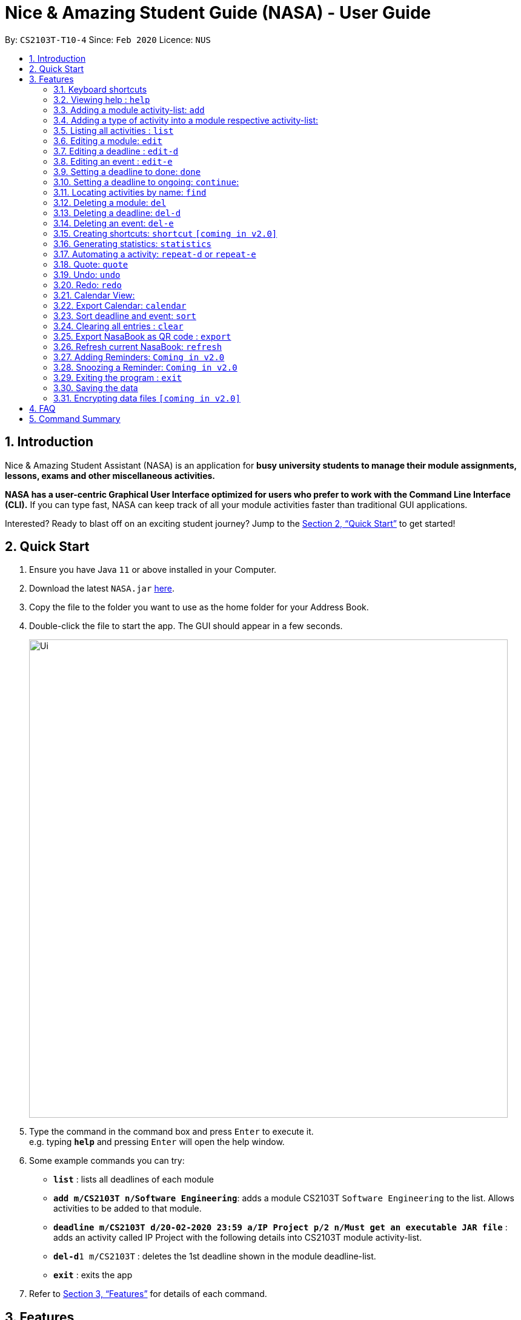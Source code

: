 = Nice & Amazing Student Guide (NASA) - User Guide
:site-section: UserGuide
:toc:
:toc-title:
:toc-placement: preamble
:sectnums:
:imagesDir: images
:stylesDir: stylesheets
:stylesheet: userguide.css
:linkcss:
:xrefstyle: full
:experimental:
ifdef::env-github[]
:tip-caption: :bulb:
:note-caption: :information_source:
endif::[]
:repoURL: https://github.com/AY1920S2-CS2103T-T10-4/main

By: `CS2103T-T10-4`      Since: `Feb 2020`      Licence: `NUS`

== Introduction
Nice & Amazing Student Assistant (NASA) is an application for *busy university students to manage their module
assignments, lessons, exams and other miscellaneous activities.*

*NASA has a user-centric Graphical User Interface optimized for users who prefer to work with the
Command Line Interface (CLI).* If you can type fast, NASA can keep track of all your module activities faster than
traditional GUI applications.

Interested? Ready to blast off on an exciting student journey? Jump to the <<Quick Start>> to get started!

== Quick Start

.  Ensure you have Java `11` or above installed in your Computer.
// suppress inspection "AsciiDocLinkResolve"
.  Download the latest `NASA.jar` link:{repoURL}/releases[here].
.  Copy the file to the folder you want to use as the home folder for your Address Book.
.  Double-click the file to start the app. The GUI should appear in a few seconds.
+
image::Ui.png[width="790"]
+
.  Type the command in the command box and press kbd:[Enter] to execute it. +
e.g. typing *`help`* and pressing kbd:[Enter] will open the help window.
.  Some example commands you can try:

* *`list`* : lists all deadlines of each module
* **`add m/CS2103T n/Software Engineering`**: adds a module CS2103T `Software Engineering` to the list. Allows activities to be added to that module.
* **`deadline m/CS2103T d/20-02-2020 23:59 a/IP Project p/2 n/Must get an executable JAR file`** : adds an activity called IP Project with the following details into CS2103T module activity-list.
* **`del-d`**`1 m/CS2103T` : deletes the 1st deadline shown in the module deadline-list.
* *`exit`* : exits the app

.  Refer to <<Features>> for details of each command.

[[Features]]
== Features


=== Keyboard shortcuts

Navigate around NASA using the following keyboard shortcuts.

[%header,cols=2*]
|===
|Shortcut
|Action

|Ctrl + Z
|Undo last action.

|Ctrl + Shift + Z
|Redo last action.

|Tab
|Switch between tabs.

|Up arrow key
|View previous command.

|Down arrow key
|View next command.
|===



====
*Command Format*

* Words in `UPPER_CASE` are the parameters to be supplied by the user e.g. in `add m/MODULE_CODE`, `MODULE_CODE` is a parameter which can be used as `add m/CS1231`.
* Items in square brackets are optional fields e.g `[n/Notes]`.
* Items with `…`​ after them can be used multiple times including zero times e.g. `[m/MODULE_CODE]...` means m/CS2103T CS2101 .....
* Parameters can be in any order.
* For items without `...`, should multiple values for the same field be provided e.g `m/CS2101 m/CS2103T`, only the last value will be used, unless stated otherwise.
* Commands are **case-insensitive**, unless stated otherwise.
====

=== Viewing help : `help`

Format: `help`

=== Adding a module activity-list: `add`

Adds a module activity-list into the NASA application +
Format: `add m/MODULE_CODE n/MODULE_NAME`

Examples:

* `add m/CS2030 n/Programming Methodology II`
* `add m/CS1231 n/Discrete Structures in Mathematics`

[NOTE]
====
** Module name must not be empty and should only contain alphanumeric characters.
** Module name with consecutive multiple whitespaces will be trimmed to a single whitespace.
** Module code must contain 1-10 alphanumeric characters and not have any spaces. eg: `CS 2030` will not be accepted.
====

=== Adding a type of  activity into a module respective activity-list:
`Contributed by: kester-ng` +
Types of activities available and their description are displayed in the table below. Each type of activity has its own dedicated list in the module. How to add individual types of activities are listed in subsections below.

==== Deadline
`Contributed by: kester-ng` +
Deadlines are activities that needs to be completed by a certain date. An example is assignment or labs. Each module has its own deadline-list. See below image for details and how they are represented.

image::Deadline-list.png[]

====
** Deadlines have statuses: `not done` and `done`
** Deadlines have priorities and are represented by number of exclamation marks (top right corner). The number of them represents priority (the more the higher the priority).
** Whether a deadline is done or not is represented by a tick-box. From the above image, the first deadline `Lab 10` is done (ticked) but the others are not.
** Tick-box are not clickable, but can be toggled using `done` and `continue` command.
** The deadlines are highlighted in two colours - light blue and red. Blue indicates that the deadline is either not over yet or is already done. Red means it is overdue (due date passed and is not done).
====

==== Event
`Contributed by: kester-ng` +
Events are activities that occur for a stipulated period of time. Example of events can include tutorials, examinations and competitions. Each module has its own event-list. See below for details and how they are represented.

image::Event-list.png[]

====
** Events do not have priorities, the `done` nor `not done` statuses.
** Events instead have `ongoing/have not started` and `over` statuses.
** If the events are highlighted light blue then it is `ongoing/have not started`. If it is highlighted red, then it is `over`.
====

[NOTE]
====
** The statuses of deadlines and events are not updated on-the-go. Instead, use `refresh` command or restart the application to see the updated statuses.
====

==== Adding a deadline into a module's deadline-list: `deadline`:
`Contributed by: kester-ng` +
Adds a deadline into the respective module's activity list +
Format: `deadline m/MODULE_CODE a/ACTIVITY_NAME d/DATE_DUE [n/NOTES] [p/PRIORITY]`

====
** Adds a deadline with the specified description into module's deadline list.
====

[NOTE]
====
** Module and its code must exist.
** DUE_DATE must be in this format `DD-MM-YYYY HH:MM`.
** Priority ranges from 1 to 5. 5 indicates highest priority while 1 indicates lowest priority.
** If the priority is not defined, default is 1.
** A deadline that has already passed cannot be added (ie DUE_DATE has passed).
** By default, a deadline is set to not done or not completed.
====

Examples:

* `deadline m/CS2030 a/Lab 2 n/Must study infinite streams d/12-12-2020 23:59 p/5` +
adds a deadline activity named `Lab 2` to the module `CS2030` with the following notes, priority and due date.

* `deadline m/CS2030 a/Tutorial 1 d/12-12-2020 23:59` +
adds a deadline activity named `Tutorial` to the module `CS2030` with no note and default priority 1.

==== Adding an event into a module's activity-list: `event`:
`Contributed by: kester-ng` +
Adds an event into the respective module's activity list +
Format: `event m/MODULE_CODE a/ACTIVITY_NAME sd/START_DATE ed/END_DATE [n/NOTES]`

====
** Adds an event with the specified description into the respective module's event-list.
====

[NOTE]
====
** Module and its code must exist.
** Likewise, START_DATE and END_DATE must be in this format `DD-MM-YYYY HH:MM`.
** An event that has already passed cannot be added (ie END_DATE has passed).
** However, an event that is ongoing (ie START_DATE has passed but not END_DATE) can be added.
** There is no priority for events!
====

=== Listing all activities : `list`
`Contributed by: kester-ng` +
Shows a list of activities +
Format: `list [m/MODULE_CODE]`

====
** List the activities based on module code.
** If no module code is specified, everything will be shown.
====

// tag::edit[]
=== Editing a module: `edit`
`Contributed by: don-tay` +
Edits an existing module in the NASA application. +
Format: `edit m/MODULE_CODE [m/MODULE_CODE] [n/MODULE_NAME]`

====
* Edits an existing module in the application.
* At least one of the optional fields must be provided.
* First `MODULE_CODE` is the module code of the target module to be edited. Second `MODULE_CODE` is the new module code to edit to.
====

Examples:

`edit m/CS2030 m/CS2030S n/Programming Methodology for CS` +
Edits the CS2030 module to CS2030S along with its new module name.

[NOTE]
====
* If module code is edited, the new module code CANNOT have the same module code as any non-target module that already exist in NASA.
* To edit module code, *EXACTLY TWO* module codes must be entered.
* Module name must not be empty and should only contain alphanumeric characters.
* Module name with consecutive multiple whitespaces will be trimmed to a single whitespace.
* Module code must contain 1-10 alphanumeric characters and not have any spaces. eg: `CS 2030` will not be accepted.
====

=== Editing a deadline : `edit-d`
`Contributed by: don-tay` +
Edits an existing deadline in the module's deadline list. +
Format: `edit-d INDEX m/MODULE_CODE [a/ACTIVITY_NAME] [d/DUE DATE] [p/PRIORITY] [n/NOTES]`

****
* Edits the deadline at the specified `INDEX` in the specified `MODULE_CODE` deadline-list. The index refers to the index number shown in the module's corresponding deadline-list.
* At least one of the optional fields must be provided.
****

Examples:

* `edit-d 2 m/CS2103T d/12-12-2020 23:59` +
Edits the 2nd deadline in CS2013T deadline-list date to be `12-12-2020 23:59`.
* `edit-d 3 m/CS2030 n/Finish LAB level 3 p/2` +
Edits the notes and priority of the 3rd deadline in CS2030 deadline-list to `Finish LAB level 3` and `2` respectively.

[NOTE]
====
* If the due date is edited, the new due date *CANNOT* be a date that has passed.
* `INDEX` must be specified immediately after the command word `edit-d` for this command! Eg: `edit-d m/MODULE_CODE INDEX` is not allowed.
====

=== Editing an event : `edit-e`
`Contributed by: don-tay` +
Edits an existing event in the module's event list. +
Format: `edit-e INDEX m/MODULE_CODE [a/ACTIVITY_NAME] [sd/START DATE] [ed/END DATE] [n/NOTES]`

****
* Edits the event at the specified `INDEX` in the specified `MODULE_CODE` event-list. The index refers to the index number shown in the module's corresponding event-list.
* At least one of the optional fields must be provided.
****

Examples:

* `edit-e 2 m/CS2103T ed/12-12-2020 23:59` +
Edits the 2nd event in CS2103T event-list end date to be `12-12-2020 23:59`.
* `edit-e 3 m/CS2030 n/Practical exam sd/20-05-2020` +
Edits the notes and start date of the 3rd event in CS2030 event-list to `Practical exam` and `20-05-2020 23:59` respectively.

[NOTE]
====
* If the end date is edited, the new end date *CANNOT* be a date that has passed.
* `INDEX` must be specified immediately after the command word `edit-e` for this command! Eg: `edit-e m/MODULE_CODE INDEX` is not allowed.
====
// end::edit[]

=== Setting a deadline to done: `done`
`Contributed by kester-ng` +
Sets a deadline to be done (or completed) +
Format: `done INDEX m/MODULE_CODE`

====
** Sets the deadline associated with the index in the module's deadline-list to done or completed.
** If the deadline is already set to done, error message is thrown
====

[NOTE]
====
** Only deadlines can be set to done. Events are not able to do as events are activities that occurs from start to end.
** Users are not able to edit the status (done or ongoing) of the deadline via the edit command.
** INDEX must appear first in the command. `done m/MODULE_CODE INDEX` is not allowed.
====

Examples:
* `done 1 m/CS2030` +
Sets the 1st deadline in CS2030 deadline-list to done.

=== Setting a deadline to ongoing: `continue`:
`Contributed by kester-ng`
Sets a deadline to ongoing +
Format: `continue INDEX m/MODULE_CODE`

====
** Sets the deadline associated with the index in the module's deadline-list to ongoing.
** If the deadline's status is ongoing, error message is thrown.
====

[NOTE]
====
** Only deadlines can be set to ongoing. See explanation above.
** Users are not able to edit the status (done or ongoing) of the deadline via the edit command.
** INDEX must appear first in the command. `continue m/MODULE_CODE INDEX` is not allowed.
====

=== Locating activities by name: `find`
`Contributed by: kester-ng` +
Finds activities whose names contain any of the given keywords. +
Format: `find KEYWORD [MORE_KEYWORDS]`

****
* The search is case insensitive. e.g `tutorial` will match `TUTORIAL`
* The order of the keywords does not matter. e.g. `Lab 3` will match `3 Lab`
* Only the activity name is searched.
* Only full words will be matched e.g. `tutorial` will not match `tutorials`
* Activities matching at least one keyword will be returned (i.e. `OR` search). e.g. `tutorial lab` will return `tutorial 2`, `lab 3`
****

Examples:

* `find tutorial` +
Returns `tutorial 1` and `tutorial 2` and any other activities with name tutorial.

=== Deleting a module: `del`
Deletes a module along with its activity-list. +
Format: `del m/MODULE_CODE`

====
** Deletes the module with MODULE_CODE and also its activity-list
** MODULE_CODE must be an existing module
====

Examples:

** `del m/CS2030` +
Deletes the respective CS2030 module.
// end::delete[]

=== Deleting a deadline: `del-d`
`Contributed by: kester-ng` +
Deletes a deadline from a module's respective deadline-list +
Format: `del-d INDEX m/MODULE_CODE`

====
** Deletes the deadline associated with the index in the respective module's deadline-list
** If index is invalid, an error message will be thrown.
====

[NOTE]
====
** INDEX must be specified first in this command! Eg: `del-d m/MODULE_CODE INDEX` is not allowed.
====

=== Deleting an event: `del-e`
`Contributed by: kester-ng` +
Deletes an event from a module's respective event-list +
Format: `del-e INDEX m/MODULE_CODE`

====
** Deletes the event associated with the index in the respective module's deadline-list
** If index is invalid, an error message will be thrown.
====

[NOTE]
====
** INDEX must be specified first in this command! Eg: `del-e m/MODULE_CODE INDEX` is not allowed.
====

=== Creating shortcuts: `shortcut` `[coming in v2.0]`
Creates a shortcut for specified activity. +
Format: `shortcut s/SHORTCUT c/COMMAND`

** Creates a `SHORTCUT` to the specified `COMMAND`.
** Can only add `SHORTCUT` to an existing `COMMAND`.
** Can add multiple `SHORTCUT` for a specific `COMMAND`.
** A `SHORTCUT` will be generated that is unique for a `COMMAND`.

Examples:

** `shortcut s/l c/list` +
Adds a shortcut "l" to command list. "l" can now be used in place of list.

=== Generating statistics: `statistics`
Displays statistics of all activities.

Switch to statistics tab either

    1) using the TAB key

    2) using the command `statistics`


Format: `statistics`

*View statistics for specific activity type*

Format: `statistics at/[TYPE_OF_ACTIVITY]`

Customising statistics parameters `[coming in v2.0]`
** Can add `TYPE_OF_ACTIVITY` to filter statistics by activity type.

Examples:

** `statistics at/deadline` +
Displays statistics for all deadline activities.

// tag::automation[]
=== Automating a activity: `repeat-d` or `repeat-e`

`Contributed by: EdmondOng`

Allows user to repeat-d an activity from a module.
Format: `repeat-d ITEM_INDEX m/MODULE_CODE r/INDEX`

**  The first `ITEM_INDEX` is the sequence of the activity in the list.
** `INDEX` can be in `1 for Weekly`, `2 twice Weekly`, `3 for Monthly`.
**  By default `INDEX` will be `0` hence no automation will be done.
**  The activity will be regenerated once user open the application or enters refresh command.

CAUTION:  Only use index r/0, r/1, r/2, r/3.

Examples:

** `repeat-d 1 m/CS3233 r/0` to cancel.
** `repeat-d 1 m/CS3233 r/1` to regenerate weekly.
** `repeat-d 1 m/CS3233 r/2` to regenerate twice weekly.
** `repeat-d 1 m/CS3233 r/3` to regenerate monthly.
** `repeat-e 1 m/CS3233 r/0` to cancel.
** `repeat-e 1 m/CS3233 r/1` to regenerate weekly.
** `repeat-e 1 m/CS3233 r/2` to regenerate twice weekly.
** `repeat-e 1 m/CS3233 r/3` to regenerate monthly.

// end::automation[]

// tag::quote[]
=== Quote: `quote`

`Contributed by: EdmondOng`

Allows user to generate a quote message. Aims to lighten the user day!
The message will disappear within 5s.

CAUTION:  Advise not to spam `quote` as the screen will be filled with quote messages waiting to disappear.
Use it when you need it.

Format: `quote`

Example :

** `quote` : “Limitations live only in our minds. But if we use our imaginations, our possibilities become limitless.” – Jamie Paolinetti

// end::quote[]

// tag::undoredo[]

=== Undo: `undo`

`Contributed by: EdmondOng`

Allows user to undo previous action.

CAUTION:  `quote`, `export` not supported.

Format: `undo`

Example :

** `undo` : "undo last action"

=== Redo: `redo`

`Contributed by: EdmondOng`

Allows user to redo previous action.

CAUTION:  `quote`, `export` not supported.

Format: `redo`

Example :

** `redo` : "redo last action" else "no last action to redo"

// end::undoredo[]

=== Calendar View:
`Contributed by: kester-ng` +
Allows the user to see the activities onto a calendar.

* Switch to calendar tab using TAB key.
* Switch to calendar tab by clicking on the tab.

Examples:

image::Calendar_View.png[width="300", align="middle"]

[TIP]
====
** Provides users with a great way to see what upcoming deadlines and events over the days, weeks or months.
** The calendar updates along with the activities being displayed. This means that if a user enters a `find` command and the activities that matches the keyword are only displayed on the module's tab. Then the calendar tab will also display the same few activities!
** This allows users to easily find their tasks and note down when is it going to happen or when is it due. Making it a more pleasant user experience!
** The individual date cells are scrollable. If any of your activities are not shown, hover your mouse over the dates and scroll down to find it!
====

=== Export Calendar: `calendar`
`Contributed by: kester-ng` +
Allows users to export the current calendar into an .ics format for other calendar applications +
Format: `calendar [p/FILE_PATH]`

====
** Exports the calendar into a .ics file named `nasa.ics` onto specified file path.
** If file path is not specified, the resulting .ics file can be found in the /data directory.
====

Examples:

** `calendar p/./nasa` +
exports the current calendar into nasa.ics file that is located at `./nasa` directory.

[NOTE]
====
** The export command will export all activities regardless of whether is it currently shown or not.
** Typing this command will cause all activities to be displayed!
** Deadlines are represented as a `VTODO` entry in the .ics file. And there are some calendars that do not support this (eg: Google calendar). Currently, deadlines will not be able to be displayed on such calendars. Will expand to support these types of calendars `[Coming in V2.0]`.
====

// tag::sort[]
=== Sort deadline and event: `sort`
`Contributed by: don-tay` +
Sorts all deadlines and events in their respective modules by a specified criteria. +
Format: `sort SORT_METHOD`

* All sort method will sort both deadline and event, unless stated otherwise. (eg. Priority)
* Where stated, a command will sort both deadline and event using different sort method. (eg. Due date and start date)

The list of sort methods is given in the table below: +

|===
|*Sort Method* |*Format* |*Sort order (top to bottom)*
|Lexicographical order (case-insensitive) |`sort name` | A to Z
|Due date (for deadline) +
Start date (for event)|`sort date` | Earliest to latest
|Priority *(for deadline only)*|`sort priority`| Highest (5) to lowest (1)
|===
// end::sort[]

=== Clearing all entries : `clear`

Clears all entries from the NASA application (including module activity-lists created). +
Format: `clear`

// tag::export[]
=== Export NasaBook as QR code : `export`
`Contributed by: don-tay` +
Exports all deadlines and events in NasaBook as a QR-code text, compatible with QR code enabled scanners and smartphones. +
Format: `export`
// end::export[]

// tag::refresh[]
=== Refresh current NasaBook: `refresh`
`Contributed by: kester-ng` +
Refreshes the NasaBook to reflect correct statuses for activities. +
Format: `refresh`
// end::refresh[]

=== Adding Reminders: `Coming in v2.0`
`Contributed by: kester-ng` +
Adds a reminder to a deadline or event +
Format: `remind-d INDEX m/MODULE_CODE d/REMIND_DATE` for deadlines
Format: `remind-e INDEX m/MODULE_CODE d/REMIND_DATE` for events

====
** Adds a reminder to the deadline or event associated with the index in the module's event-list/deadline-list
** When reminder due date is reached, the application will sound off with a short tune together with a pop-up.
====

[NOTE]
====
** It is not allowed to add reminders to activities that already passed.
** REMIND_DATE cannot be in the past. And the format is the same as other DATE formats: `DD-MM-YYYY HH:MM`
====

Examples:

** `remind-d 1 m/CS1231 d/10-10-2020 23:59` +
Sets a reminder for the deadline with index 1 in CS1231 deadline list to the specified date.

=== Snoozing a Reminder: `Coming in v2.0`
`Contributed by: kester-ng` +
Snoozes a reminder of an event or deadline +
Format: `snooze-d INDEX m/MODULE_CODE [d/REMIND_DATE]` for deadlines
Format: `snooze-e INDEX m/MODULE_CODE [d/REMIND_DATE]` for events

====
** Snoozes the deadline or event reminder till the REMIND_DATE
** If no REMIND_DATE is specified, the REMIND_DATE will be set as 5 minutes later
====

[NOTE]
====
** REMIND_DATE cannot be in the past. And the format is the same as other DATE formats: `DD-MM-YYYY HH:MM`
====

=== Exiting the program : `exit`

Exits the program. +
Format: `exit`

=== Saving the data

NASA data are saved in the hard disk automatically after any command that changes the data. +
There is no need to save manually.

// tag::dataencryption[]
=== Encrypting data files `[coming in v2.0]`

_{explain how the user can enable/disable data encryption}_
// end::dataencryption[]

// tag::faq[]
== FAQ

*Q*: How do I transfer my data to another Computer? +
*A*: Install the app in the other computer and overwrite the empty data file it creates with the file that contains
the data of your previous NASA folder.

*Q*: What is the purpose of an event? +
*A*: An event can be CCAs, bookings, etc.

*Q*: How do I populate NASA with an activity (ie. Deadline, Event, Lesson) that occur regularly (eg. weekly)? +
*A*: Use the automate command (see section ‘Automation’)

*Q*: What are the differences between Deadline and Event? +
*A*: Both are describe the type of activity in a module. They are displayed in different parts of the NASA UI (ie. Deadline and Event panel, respectively)

*Q*: How many modules can I add into NASA? +
*A*: NASA is optimised to display up to 8 modules at once - More than enough modules for a university student in a semester. Should you exceed 10 modules, please delete existing modules before adding new modules.

*Q*: How many deadlines and events can I add into a module? +
*A*: There is no limit, so add away!

*Q*: Since every deadline is different how automation helps to keep track of my new deadline? +
*A*: The new deadline will be base on the interval when you first initialise the deadline activity. For example,
date of creating an activity is on 16-03-2020 00:00 and due date is on 20-03-2020 00:00. If you set repeat for a week,
the next due date will be 16 + 7 + 4 which is 27-03-2020 00:00.

*Q*: There is an unreported bug. What should I do? +
*A*: Please contact us here! We will respond as soon as possible.
// end::faq[]

== Command Summary
=======
.List of all commands
[cols="1,3"]
|===
|Command|Syntax

| *Add* |`add m/MODULE_CODE n/MODULE_NAME`
| *Deadline* |`deadline m/MODULE_CODE d/DATE a/ACTIVITY_NAME [p/PRIORITY] [n/NOTES]`
| *Event* | `event m/MODULE_CODE a/ACTIVITY_NAME sd/START_DATE ed/END_DATE [n/NOTES]`
| *Clear* | `clear`
| *Delete Deadline* | `del-d INDEX m/MODULE_CODE`
| *Delete Event* | `del-e INDEX m/MODULE_CODE INDEX`
| *Delete* | `del m/MODULE_CODE`
| *Edit module* | `edit m/MODULE_CODE [m/MODULE_CODE] [n/MODULE_NAME]`
| *Edit deadline* | `edit-d INDEX m/MODULE_CODE [a/ACTIVITY_NAME] [d/DUE DATE] [p/PRIORITY] [n/NOTES]`
| *Edit event* | `edit-e INDEX m/MODULE_CODE [a/ACTIVITY_NAME] [sd/START DATE] [ed/END DATE] [n/NOTES]`
| *Export* | `export`
| *Find* | `find KEYWORD [MORE_KEYWORDS]`
| *Help* | `help`
| *List* | `list [m/MODULE_CODE...]`
| *Shortcut* | `shortcut s/SHORTCUT c/COMMAND`
| *Export Calendar*| `calendar [p/FILE_PATH]`
| *Sort* | `sort SORT_METHOD`
| *Statistics* | `statistics [at/TYPE_OF_ACTIVITY]`
| *Redo* | `redo`
| *Repeat Deadline* | `repeat-d INDEX m/MODULE_CODE r/INDEX`
| *Repeat Event* | `repeat-d INDEX m/MODULE_CODE r/INDEX`
| *Quote* | `quote`
| *Undo* | `undo`
|===
